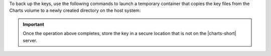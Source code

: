 To back up the keys, use the following commands to launch a temporary
container that copies the key files from the Charts volume to a
newly created directory on the host system:

.. tabs-platforms::

   tabs:

     - id: windows
       content: |

         .. code-block:: ps1

            mkdir c:\temp\charts-keys-backup
            docker run -it -v mongodb-charts_keys:/volume -v /c/temp/charts-keys-backup:/backup alpine sh -c 'cp /volume/* /backup'

         .. include:: /includes/fact-docker-unix-paths-windows.rst

     - id: macos
       content: |

         .. code-block:: sh

            mkdir /tmp/charts-keys-backup
            docker run -it -v mongodb-charts_keys:/volume -v /tmp/charts-keys-backup:/backup alpine sh -c 'cp /volume/* /backup'

     - id: linux
       content: |

         .. code-block:: sh

            mkdir /tmp/charts-keys-backup
            docker run -it -v mongodb-charts_keys:/volume -v /tmp/charts-keys-backup:/backup alpine sh -c 'cp /volume/* /backup'

.. important::

   Once the operation above completes, store the key in a secure
   location that is not on the |charts-short| server.